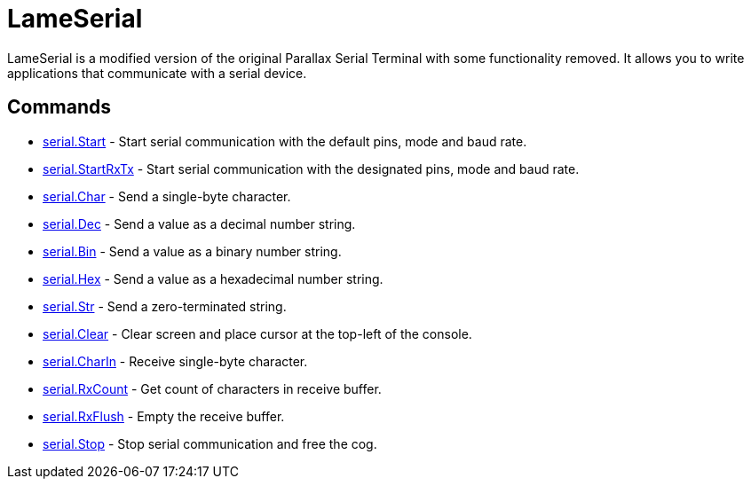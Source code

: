 = LameSerial

LameSerial is a modified version of the original Parallax Serial
Terminal with some functionality removed. It allows you to write
applications that communicate with a serial device.

== Commands

* link:serial.Start.adoc[serial.Start] - Start serial communication with the default pins, mode and baud rate.
* link:serial.StartRxTx.adoc[serial.StartRxTx] - Start serial communication with the designated pins, mode and baud rate.
* link:serial.Char.adoc[serial.Char] - Send a single-byte character.
* link:serial.Dec.adoc[serial.Dec] - Send a value as a decimal number string.
* link:serial.Bin.adoc[serial.Bin] - Send a value as a binary number string.
* link:serial.Hex.adoc[serial.Hex] - Send a value as a hexadecimal number string.
* link:serial.Str.adoc[serial.Str] - Send a zero-terminated string.
* link:serial.Clear.adoc[serial.Clear] - Clear screen and place cursor at the top-left of the console.
* link:serial.CharIn.adoc[serial.CharIn] - Receive single-byte character.
* link:serial.RxCount.adoc[serial.RxCount] - Get count of characters in receive buffer.
* link:serial.RxFlush.adoc[serial.RxFlush] - Empty the receive buffer.
* link:serial.Stop.adoc[serial.Stop] - Stop serial communication and free the cog.
